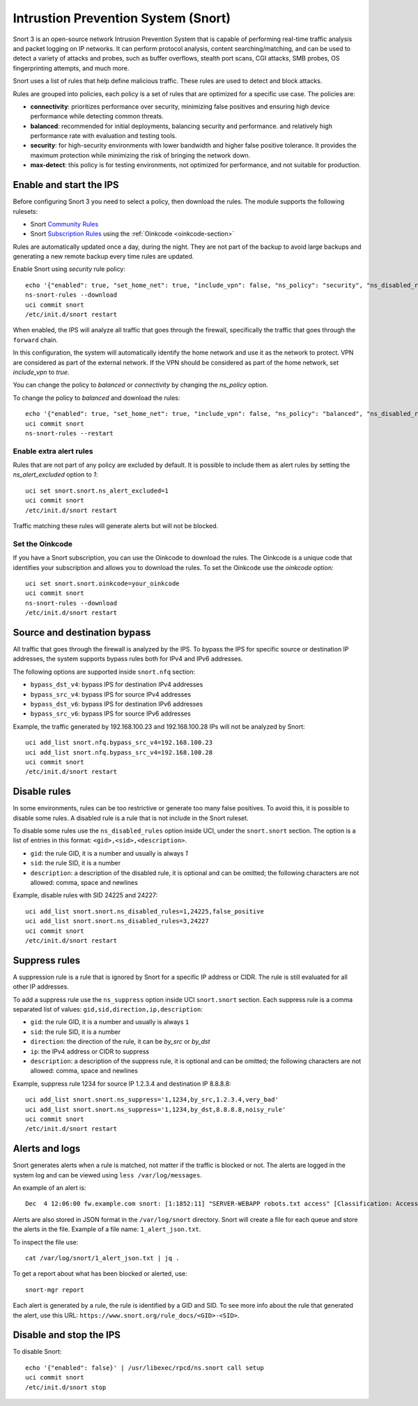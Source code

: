 ====================================
Intrustion Prevention System (Snort)
====================================

Snort 3 is an open-source network Intrusion Prevention System that is capable of performing real-time traffic analysis and packet logging on IP networks.
It can perform protocol analysis, content searching/matching, and can be used to detect a variety of attacks and probes, such as buffer overflows,
stealth port scans, CGI attacks, SMB probes, OS fingerprinting attempts, and much more.

Snort uses a list of rules that help define malicious traffic. These rules are used to detect and block attacks.

Rules are grouped into policies, each policy is a set of rules that are optimized for a specific use case. The policies are:

- **connectivity**: prioritizes performance over security, minimizing false positives and ensuring high device performance while detecting common threats.
- **balanced**: recommended for initial deployments, balancing security and performance.
  and relatively high performance rate with evaluation and testing tools.
- **security**: for high-security environments with lower bandwidth and higher false positive tolerance.
  It provides the maximum protection while minimizing the risk of bringing the network down.
- **max-detect**: this policy is for testing environments, not optimized for performance, and not suitable for production.

Enable and start the IPS
========================

Before configuring Snort 3 you need to select a policy, then download the rules.
The module supports the following rulesets:

- Snort `Community Rules <https://www.snort.org/downloads/#rule-downloads>`_
- Snort `Subscription Rules <https://www.snort.org/products#rule_subscriptions>`_ using the :ref:`Oinkcode <oinkcode-section>`

Rules are automatically updated once a day, during the night.
They are not part of the backup to avoid large backups and generating a new remote backup every time rules are updated.

Enable Snort using `security` rule policy: ::

  echo '{"enabled": true, "set_home_net": true, "include_vpn": false, "ns_policy": "security", "ns_disabled_rules": []}' | /usr/libexec/rpcd/ns.snort call setup
  ns-snort-rules --download
  uci commit snort
  /etc/init.d/snort restart

When enabled, the IPS will analyze all traffic that goes through the firewall, specifically the traffic that goes through the ``forward`` chain.

In this configuration, the system will automatically identify the home network and use it as the network to protect.
VPN are considered as part of the external network.
If the VPN should be considered as part of the home network, set `include_vpn` to `true`.

You can change the policy to `balanced` or `connectivity` by changing the `ns_policy` option.

To change the policy to `balanced` and download the rules: ::

  echo '{"enabled": true, "set_home_net": true, "include_vpn": false, "ns_policy": "balanced", "ns_disabled_rules": []}' | /usr/libexec/rpcd/ns.snort call setup
  uci commit snort
  ns-snort-rules --restart

Enable extra alert rules
------------------------

Rules that are not part of any policy are excluded by default.
It is possible to include them as alert rules by setting the `ns_alert_excluded` option to `1`: ::

  uci set snort.snort.ns_alert_excluded=1
  uci commit snort
  /etc/init.d/snort restart

Traffic matching these rules will generate alerts but will not be blocked.

.. _oinkcode-section:

Set the Oinkcode
----------------

If you have a Snort subscription, you can use the Oinkcode to download the rules.
The Oinkcode is a unique code that identifies your subscription and allows you to download the rules.
To set the Oinkcode use the `oinkcode` option: ::

  uci set snort.snort.oinkcode=your_oinkcode
  uci commit snort
  ns-snort-rules --download
  /etc/init.d/snort restart

Source and destination bypass
=============================

All traffic that goes through the firewall is analyzed by the IPS.
To bypass the IPS for specific source or destination IP addresses, the system supports bypass rules both for IPv4 and IPv6 addresses.

The following options are supported inside ``snort.nfq`` section:

- ``bypass_dst_v4``: bypass IPS for destination IPv4 addresses
- ``bypass_src_v4``: bypass IPS for source IPv4 addresses
- ``bypass_dst_v6``: bypass IPS for destination IPv6 addresses
- ``bypass_src_v6``: bypass IPS for source IPv6 addresses

Example, the traffic generated by 192.168.100.23 and 192.168.100.28 IPs will not be analyzed by Snort: ::

  uci add_list snort.nfq.bypass_src_v4=192.168.100.23
  uci add_list snort.nfq.bypass_src_v4=192.168.100.28
  uci commit snort
  /etc/init.d/snort restart

Disable rules
=============

In some environments, rules can be too restrictive or generate too many false positives.
To avoid this, it is possible to disable some rules.
A disabled rule is a rule that is not include in the Snort ruleset.

To disable some rules use the ``ns_disabled_rules`` option inside UCI, under the ``snort.snort`` section.
The option is a list of entries in this format: ``<gid>,<sid>,<description>``.

- ``gid``: the rule GID, it is a number and usually is always `1`
- ``sid``: the rule SID, it is a number
- ``description``: a description of the disabled rule, it is optional and can be omitted; the following characters are not allowed: comma, space and newlines

Example, disable rules with SID 24225 and 24227: ::
    
  uci add_list snort.snort.ns_disabled_rules=1,24225,false_positive
  uci add_list snort.snort.ns_disabled_rules=3,24227
  uci commit snort
  /etc/init.d/snort restart

Suppress rules
==============

A suppression rule is a rule that is ignored by Snort for a specific IP address or CIDR.
The rule is still evaluated for all other IP addresses.

To add a suppress rule use the ``ns_suppress`` option inside UCI ``snort.snort`` section.
Each suppress rule is a comma separated list of values: ``gid,sid,direction,ip,description``:

- ``gid``: the rule GID, it is a number and usually is always ``1``
- ``sid``: the rule SID, it is a number
- ``direction``: the direction of the rule, it can be `by_src` or `by_dst`
- ``ip``: the IPv4 address or CIDR to suppress
- ``description``: a description of the suppress rule, it is optional and can be omitted; the following characters are not allowed: comma, space and newlines

Example, suppress rule 1234 for source IP 1.2.3.4 and destination IP 8.8.8.8: ::

  uci add_list snort.snort.ns_suppress='1,1234,by_src,1.2.3.4,very_bad'
  uci add_list snort.snort.ns_suppress='1,1234,by_dst,8.8.8.8,noisy_rule'
  uci commit snort
  /etc/init.d/snort restart

Alerts and logs
===============

Snort generates alerts when a rule is matched, not matter if the traffic is blocked or not.
The alerts are logged in the system log and can be viewed using ``less /var/log/messages``.

An example of an alert is: ::

  Dec  4 12:06:00 fw.example.com snort: [1:1852:11] "SERVER-WEBAPP robots.txt access" [Classification: Access to a potentially vulnerable web application] [Priority: 2] {TCP} 203.0.113.1:24455 -> 192.0.2.1:80

Alerts are also stored in JSON format in the ``/var/log/snort`` directory.
Snort will create a file for each queue and store the alerts in the file.
Example of a file name: ``1_alert_json.txt``.

To inspect the file use: ::

  cat /var/log/snort/1_alert_json.txt | jq .

To get a report about what has been blocked or alerted, use: ::

  snort-mgr report

Each alert is generated by a rule, the rule is identified by a GID and SID.
To see more info about the rule that generated the alert, use this URL: ``https://www.snort.org/rule_docs/<GID>-<SID>``.

Disable and stop the IPS
========================

To disable Snort: ::

  echo '{"enabled": false}' | /usr/libexec/rpcd/ns.snort call setup
  uci commit snort
  /etc/init.d/snort stop